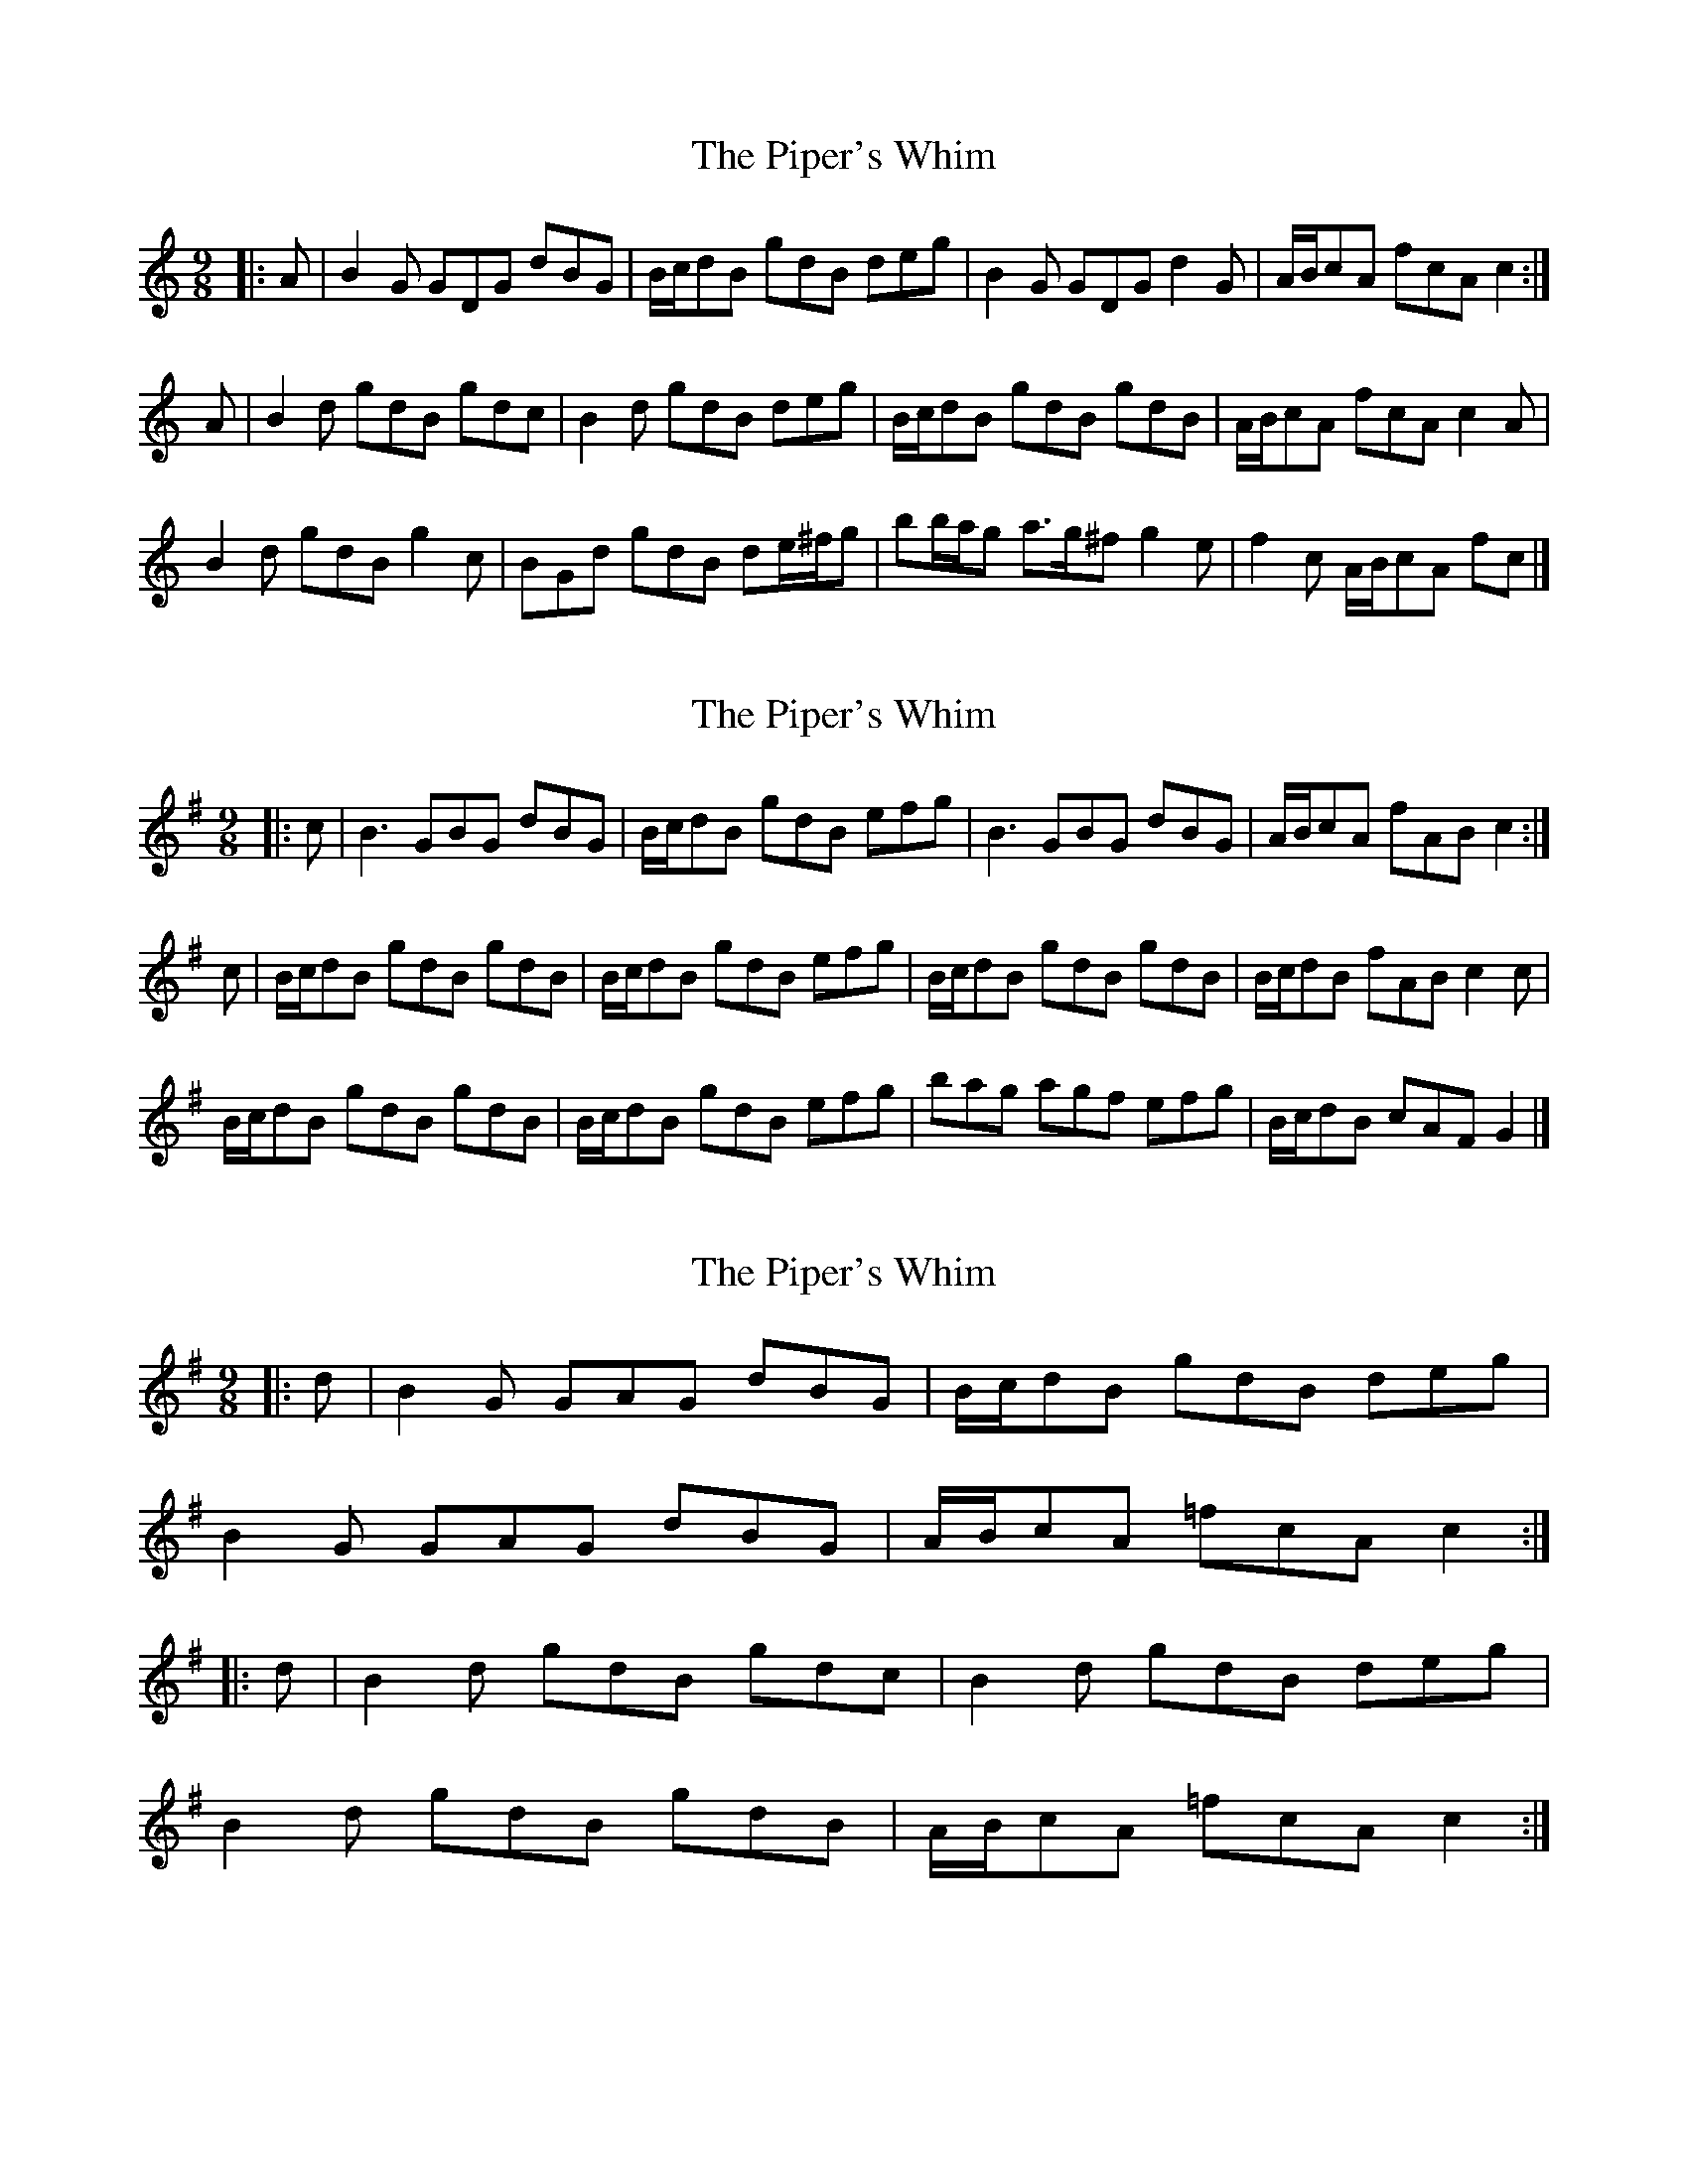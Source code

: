 X: 1
T: Piper's Whim, The
Z: ceolachan
S: https://thesession.org/tunes/7002#setting7002
R: slip jig
M: 9/8
L: 1/8
K: Gmix
|: A |B2 G GDG dBG | B/c/dB gdB deg |\
B2 G GDG d2 G | A/B/cA fcA c2 :|
A |B2 d gdB gdc | B2 d gdB deg |\
B/c/dB gdB gdB | A/B/cA fcA c2 A |
B2 d gdB g2 c | BGd gdB de/^f/g |\
bb/a/g a>g^f g2 e | f2 c A/B/cA fc |]
X: 2
T: Piper's Whim, The
Z: ceolachan
S: https://thesession.org/tunes/7002#setting18582
R: slip jig
M: 9/8
L: 1/8
K: Gmaj
|: c |B3 GBG dBG | B/c/dB gdB efg |\
B3 GBG dBG | A/B/cA fAB c2 :|
c |B/c/dB gdB gdB | B/c/dB gdB efg |\
B/c/dB gdB gdB | B/c/dB fAB c2 c |
B/c/dB gdB gdB | B/c/dB gdB efg |\
bag agf efg | B/c/dB cAF G2 |]
X: 3
T: Piper's Whim, The
Z: ceolachan
S: https://thesession.org/tunes/7002#setting22716
R: slip jig
M: 9/8
L: 1/8
K: Gmaj
|: d |B2 G GAG dBG | B/c/dB gdB deg |
B2 G GAG dBG | A/B/cA =fcA c2 :|
|: d |B2 d gdB gdc | B2 d gdB deg |
B2 d gdB gdB | A/B/cA =fcA c2 :|
X: 4
T: Piper's Whim, The
Z: ceolachan
S: https://thesession.org/tunes/7002#setting22717
R: slip jig
M: 9/8
L: 1/8
K: Gmaj
|: c |d3 GBG dBG | B/c/dB gdB efg |\
d3 GBG dBG | A/B/cA =fAB c2 :|
|: c |B/c/dB gdB gdB | B/c/dc fdB efg |\
B/c/dB gdB gdB | A/B/cA =fAB c2 :|
